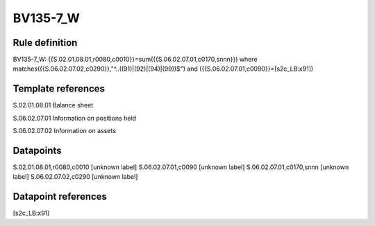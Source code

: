 =========
BV135-7_W
=========

Rule definition
---------------

BV135-7_W: {{S.02.01.08.01,r0080,c0010}}=sum({{S.06.02.07.01,c0170,snnn}}) where matches({{S.06.02.07.02,c0290}},"^..((91)|(92)|(94)|(99))$") and ({{S.06.02.07.01,c0090}}=[s2c_LB:x91])


Template references
-------------------

S.02.01.08.01 Balance sheet

S.06.02.07.01 Information on positions held

S.06.02.07.02 Information on assets


Datapoints
----------

S.02.01.08.01,r0080,c0010 [unknown label]
S.06.02.07.01,c0090 [unknown label]
S.06.02.07.01,c0170,snnn [unknown label]
S.06.02.07.02,c0290 [unknown label]


Datapoint references
--------------------

[s2c_LB:x91]